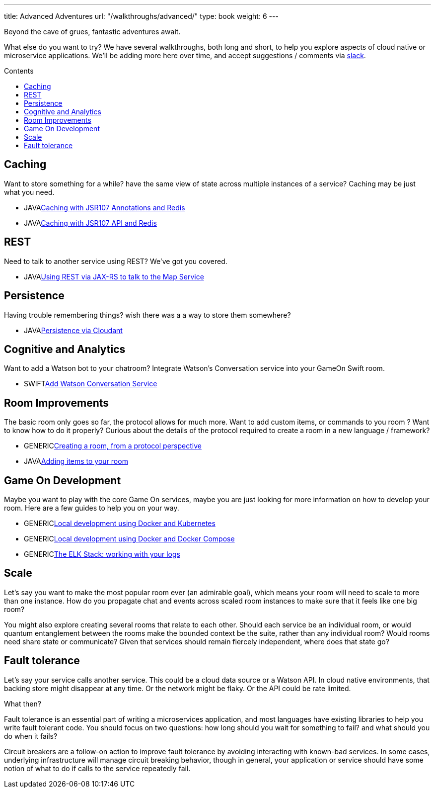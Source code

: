 ---
title: Advanced Adventures
url: "/walkthroughs/advanced/"
type: book
weight: 6
---

:icons: font
:toc:
:toc-title: Contents
:toc-placement: macro
:toclevels: 2
:creatingYourOwnRoom: link:creatingYourOwnRoom.adoc
:elkStack: link:elkStack.adoc
:local-k8s-build: https://github.com/gameontext/gameon/tree/master/kubernetes
:local-dc-build: https://github.com/gameontext/gameon/tree/master/docker
:jsr107a: link:jsr107caching.adoc
:jsr107b: link:jsr107caching2.adoc
:jaxrs: link:mapviarest.adoc
:addingItems: link:addItemsToYourRoom.adoc
:cloudant: link:cloudant.adoc
:slack: http://gameontext.slack.com/
:watson: link:addWatsonConversation.adoc

Beyond the cave of grues, fantastic adventures await.

What else do you want to try? We have several walkthroughs, both long and short,
to help you explore aspects of cloud native or microservice applications. We'll
be adding more here over time, and accept suggestions / comments via {slack}[slack].

toc::[]

== Caching

Want to store something for a while? have the same view of state across multiple
instances of a service? Caching may be just what you need.

* [languagename]#JAVA#{jsr107a}[Caching with JSR107 Annotations and Redis]
* [languagename]#JAVA#{jsr107b}[Caching with JSR107 API and Redis]

== REST

Need to talk to another service using REST? We've got you covered.

* [languagename]#JAVA#{jaxrs}[Using REST via JAX-RS to talk to the Map Service]

== Persistence

Having trouble remembering things? wish there was a a way to store them somewhere?

* [languagename]#JAVA#{cloudant}[Persistence via Cloudant]

== Cognitive and Analytics

Want to add a Watson bot to your chatroom? Integrate Watson’s Conversation service into your GameOn Swift room.

* [languagename]#SWIFT#{watson}[Add Watson Conversation Service]

== Room Improvements

The basic room only goes so far, the protocol allows for much more. Want to
add custom items, or commands to you room ? Want to know how to do it properly?
Curious about the details of the protocol required to create a room in a new
language / framework?

* [languagename]#GENERIC#{creatingYourOwnRoom}[Creating a room, from a protocol perspective]
* [languagename]#JAVA#{addingItems}[Adding items to your room]

== Game On Development

Maybe you want to play with the core Game On services, maybe you are just looking
for more information on how to develop your room. Here are a few guides to help
you on your way.

* [languagename]#GENERIC#{local-k8s-build}[Local development using Docker and Kubernetes]
* [languagename]#GENERIC#{local-dc-build}[Local development using Docker and Docker Compose]
* [languagename]#GENERIC#{elkStack}[The ELK Stack: working with your logs]

== Scale

Let's say you want to make the most popular room ever (an admirable
goal), which means your room will need to scale to more than one
instance. How do you propagate chat and events across scaled room
instances to make sure that it feels like one big room?

You might also explore creating several rooms that relate to each other.
Should each service be an individual room, or would quantum entanglement
between the rooms make the bounded context be the suite, rather than any
individual room? Would rooms need share state or communicate? Given that
services should remain fiercely independent, where does that state go?

== Fault tolerance

Let's say your service calls another service. This could be a cloud data source
or a Watson API. In cloud native environments, that backing store might disappear
at any time. Or the network might be flaky. Or the API could be rate limited.

What then?

Fault tolerance is an essential part of writing a microservices application,
and most languages have existing libraries to help you write fault tolerant code.
You should focus on two questions: how long should you wait for something to fail?
and what should you do when it fails?

Circuit breakers are a follow-on action to improve fault tolerance by avoiding
interacting with known-bad services. In some cases, underlying infrastructure
will manage circuit breaking behavior, though in general, your application or
service should have some notion of what to do if calls to the service repeatedly
fail.

